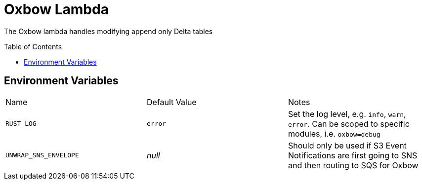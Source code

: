 ifdef::env-github[]
:tip-caption: :bulb:
:note-caption: :information_source:
:important-caption: :heavy_exclamation_mark:
:caution-caption: :fire:
:warning-caption: :warning:
endif::[]
:toc: macro

= Oxbow Lambda

The Oxbow lambda handles modifying append only Delta tables

toc::[]

== Environment Variables

|===

| Name | Default Value | Notes

| `RUST_LOG`
| `error`
| Set the log level, e.g. `info`, `warn`, `error`. Can be scoped to specific modules, i.e. `oxbow=debug`

| `UNWRAP_SNS_ENVELOPE`
| _null_
| Should only be used if S3 Event Notifications are first going to SNS and then routing to SQS for Oxbow


|===
